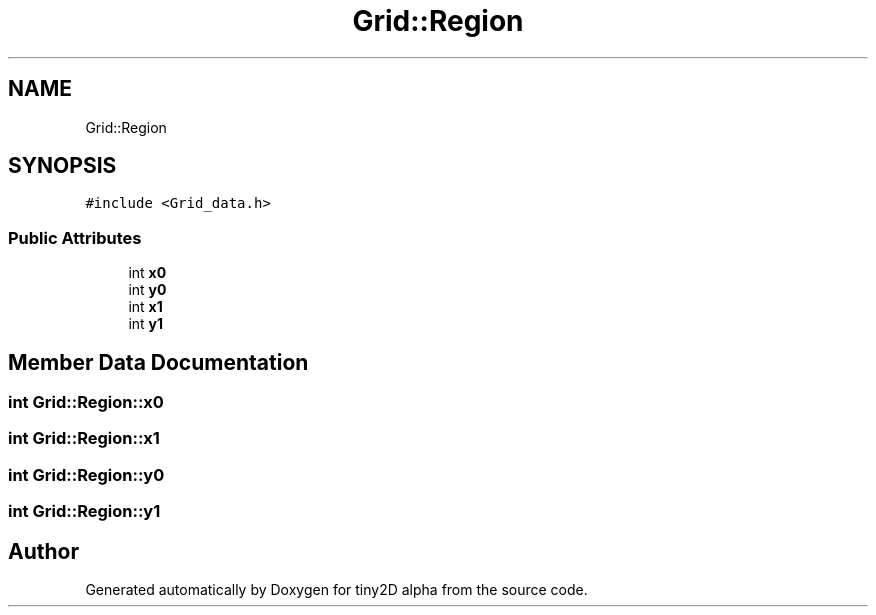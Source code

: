 .TH "Grid::Region" 3 "Sun Oct 28 2018" "tiny2D alpha" \" -*- nroff -*-
.ad l
.nh
.SH NAME
Grid::Region
.SH SYNOPSIS
.br
.PP
.PP
\fC#include <Grid_data\&.h>\fP
.SS "Public Attributes"

.in +1c
.ti -1c
.RI "int \fBx0\fP"
.br
.ti -1c
.RI "int \fBy0\fP"
.br
.ti -1c
.RI "int \fBx1\fP"
.br
.ti -1c
.RI "int \fBy1\fP"
.br
.in -1c
.SH "Member Data Documentation"
.PP 
.SS "int Grid::Region::x0"

.SS "int Grid::Region::x1"

.SS "int Grid::Region::y0"

.SS "int Grid::Region::y1"


.SH "Author"
.PP 
Generated automatically by Doxygen for tiny2D alpha from the source code\&.

